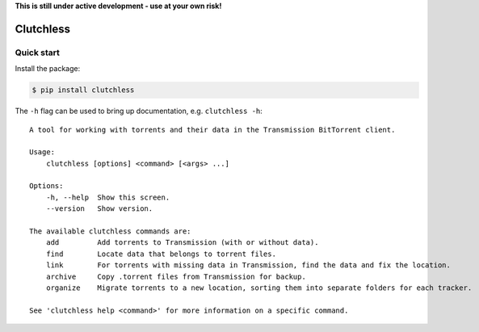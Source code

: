 **This is still under active development - use at your own risk!**

Clutchless
----------

.. image:: https://readthedocs.org/projects/clutch/badge/?version=latest
    :target: https://clutch.readthedocs.io/en/latest/?badge=latest
    :alt: Documentation badge

.. image:: https://img.shields.io/pypi/v/clutchless.svg
    :target: https://pypi.org/project/clutchless
    :alt: PyPI badge

.. image:: https://img.shields.io/pypi/pyversions/clutchless.svg
    :target: https://pypi.org/project/clutchless
    :alt: PyPI versions badge

.. image:: https://img.shields.io/badge/code%20style-black-000000.svg
    :target: https://github.com/ambv/black
    :alt: Black formatter badge

.. image:: https://img.shields.io/pypi/l/clutchless.svg
    :target: https://en.wikipedia.org/wiki/MIT_License
    :alt: License badge

.. image:: https://img.shields.io/pypi/dm/clutchless.svg
    :target: https://pypistats.org/packages/clutchless
    :alt: PyPI downloads badge

Quick start
===========

Install the package:

.. code-block:: console

    $ pip install clutchless

The ``-h`` flag can be used to bring up documentation, e.g. ``clutchless -h``::

    A tool for working with torrents and their data in the Transmission BitTorrent client.

    Usage:
        clutchless [options] <command> [<args> ...]

    Options:
        -h, --help  Show this screen.
        --version   Show version.

    The available clutchless commands are:
        add         Add torrents to Transmission (with or without data).
        find        Locate data that belongs to torrent files.
        link        For torrents with missing data in Transmission, find the data and fix the location.
        archive     Copy .torrent files from Transmission for backup.
        organize    Migrate torrents to a new location, sorting them into separate folders for each tracker.

    See 'clutchless help <command>' for more information on a specific command.
